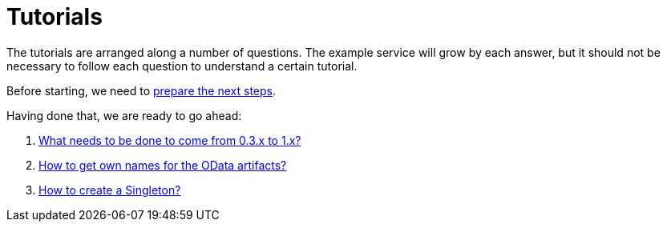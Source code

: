 = Tutorials

The tutorials are arranged along a number of questions. The example service will grow by each answer, but it should not be necessary to follow each question to understand a certain tutorial.

Before starting, we need to xref:Preparation.adoc[prepare the next steps].

Having done that, we are ready to go ahead:

. xref:HowToUpgradeTo1.adoc[What needs to be done to come from 0.3.x to 1.x?]
. xref:NameBuilding.adoc[How to get own names for the OData artifacts?]
. xref:HowToMakeASingleton.adoc[How to create a Singleton?]